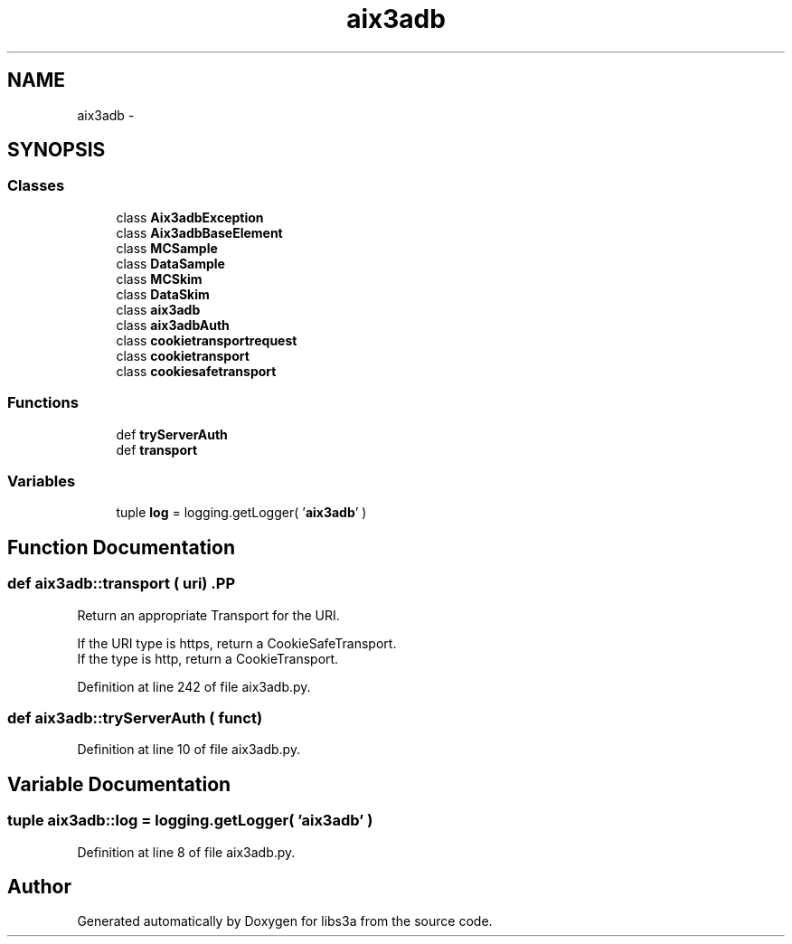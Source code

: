 .TH "aix3adb" 3 "30 Jan 2015" "libs3a" \" -*- nroff -*-
.ad l
.nh
.SH NAME
aix3adb \- 
.SH SYNOPSIS
.br
.PP
.SS "Classes"

.in +1c
.ti -1c
.RI "class \fBAix3adbException\fP"
.br
.ti -1c
.RI "class \fBAix3adbBaseElement\fP"
.br
.ti -1c
.RI "class \fBMCSample\fP"
.br
.ti -1c
.RI "class \fBDataSample\fP"
.br
.ti -1c
.RI "class \fBMCSkim\fP"
.br
.ti -1c
.RI "class \fBDataSkim\fP"
.br
.ti -1c
.RI "class \fBaix3adb\fP"
.br
.ti -1c
.RI "class \fBaix3adbAuth\fP"
.br
.ti -1c
.RI "class \fBcookietransportrequest\fP"
.br
.ti -1c
.RI "class \fBcookietransport\fP"
.br
.ti -1c
.RI "class \fBcookiesafetransport\fP"
.br
.in -1c
.SS "Functions"

.in +1c
.ti -1c
.RI "def \fBtryServerAuth\fP"
.br
.ti -1c
.RI "def \fBtransport\fP"
.br
.in -1c
.SS "Variables"

.in +1c
.ti -1c
.RI "tuple \fBlog\fP = logging.getLogger( '\fBaix3adb\fP' )"
.br
.in -1c
.SH "Function Documentation"
.PP 
.SS "def aix3adb::transport ( uri)".PP
.nf
Return an appropriate Transport for the URI.

If the URI type is https, return a CookieSafeTransport.
If the type is http, return a CookieTransport.
.fi
.PP
 
.PP
Definition at line 242 of file aix3adb.py.
.SS "def aix3adb::tryServerAuth ( funct)"
.PP
Definition at line 10 of file aix3adb.py.
.SH "Variable Documentation"
.PP 
.SS "tuple \fBaix3adb::log\fP = logging.getLogger( '\fBaix3adb\fP' )"
.PP
Definition at line 8 of file aix3adb.py.
.SH "Author"
.PP 
Generated automatically by Doxygen for libs3a from the source code.
